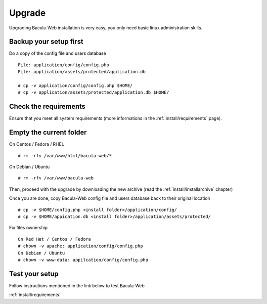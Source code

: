 .. _install/upgrade:

=======
Upgrade
=======

Upgrading Bacula-Web installation is very easy, you only need basic linux administration skills.

Backup your setup first 
-----------------------

Do a copy of the config file and users database

::

   File: application/config/config.php
   File: application/assets/protected/application.db

   # cp -v application/config/config.php $HOME/ 
   # cp -v application/assets/protected/application.db $HOME/

Check the requirements
----------------------

Ensure that you meet all system requirements (more informations in the :ref:`install/requirements` page).

Empty the current folder
------------------------

On Centos / Fedora / RHEL

::

   # rm -rfv /var/www/html/bacula-web/*
 
On Debian / Ubuntu

::

   # rm -rfv /var/www/bacula-web


Then, proceed with the upgrade by downloading the new archive (read the :ref:`install/installarchive` chapter)

Once you are done, copy Bacula-Web config file and users database back to their original location

::

   # cp -v $HOME/config.php <install folder>/application/config/
   # cp -v $HOME/appication.db <install folder>/application/assets/protected/

Fix files ownership

::

   On Red Hat / Centos / Fedora
   # chown -v apache: application/config/config.php
   On Debian / Ubuntu
   # chown -v www-data: appilcation/config/config.php

Test your setup
---------------

Follow instructions mentioned in the link below to test Bacula-Web

:ref:`install/requirements`
